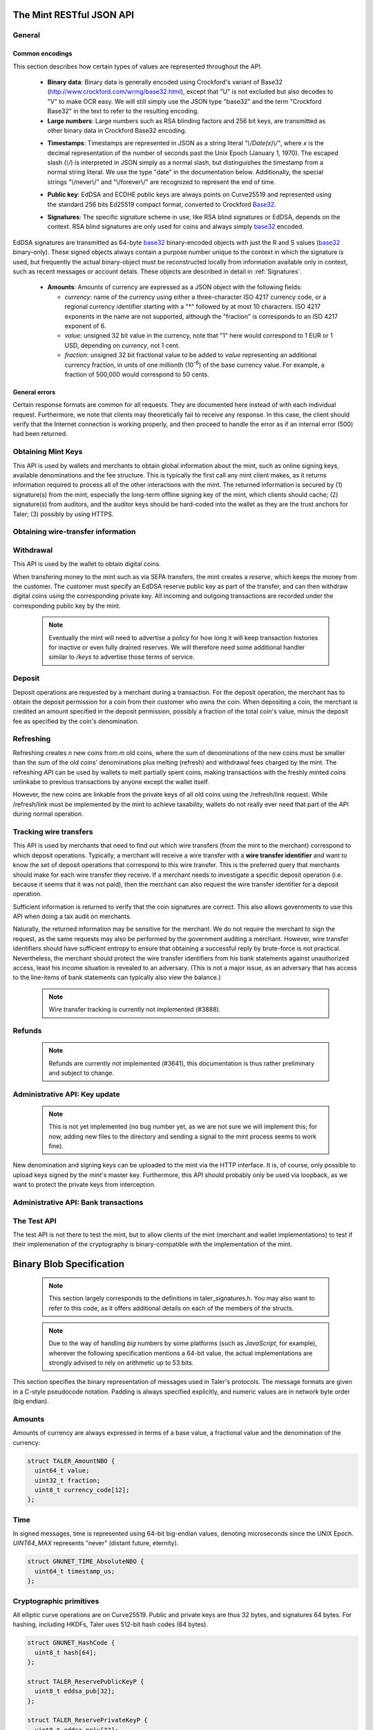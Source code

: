 =========================
The Mint RESTful JSON API
=========================

-------
General
-------

.. _encodings-ref:

++++++++++++++++
Common encodings
++++++++++++++++

This section describes how certain types of values are represented throughout the API.

  .. _Base32:

  * **Binary data**:
    Binary data is generally encoded using Crockford's variant of Base32 (http://www.crockford.com/wrmg/base32.html), except that "U" is not excluded but also decodes to "V" to make OCR easy.  We will still simply use the JSON type "base32" and the term "Crockford Base32" in the text to refer to the resulting encoding.

  * **Large numbers**: Large numbers such as RSA blinding factors and 256 bit  keys, are transmitted as other binary data in Crockford Base32 encoding.

  .. _Timestamp:

  * **Timestamps**:
    Timestamps are represented in JSON as a string literal `"\\/Date(x)\\/"`, where `x` is the decimal representation of the number of seconds past the Unix Epoch (January 1, 1970).  The escaped slash (`\\/`) is interpreted in JSON simply as a normal slash, but distinguishes the timestamp from a normal string literal.  We use the type "date" in the documentation below.  Additionally, the special strings "\\/never\\/" and "\\/forever\\/" are recognized to represent the end of time.

  .. _public\ key:

  * **Public key**: EdDSA and ECDHE public keys are always points on Curve25519 and represented using the standard 256 bits Ed25519 compact format, converted to Crockford Base32_.

  .. _Signature:

  * **Signatures**: The specific signature scheme in use, like RSA blind signatures or EdDSA, depends on the context.  RSA blind signatures are only used for coins and always simply base32_ encoded.

EdDSA signatures are transmitted as 64-byte base32_ binary-encoded objects with just the R and S values (base32_ binary-only).
These signed objects always contain a purpose number unique to the context in which the signature is used, but frequently the actual binary-object must be reconstructed locally from information available only in context, such as recent messages or account detals.
These objects are described in detail in :ref:`Signatures`.

  .. _Amount:

  * **Amounts**: Amounts of currency are expressed as a JSON object with the following fields:

    * `currency`: name of the currency using either a three-character ISO 4217 currency code, or a regional currency identifier starting with a "*" followed by at most 10 characters.  ISO 4217 exponents in the name are not supported, although the "fraction" is corresponds to an ISO 4217 exponent of 6.
    * `value`: unsigned 32 bit value in the currency, note that "1" here would correspond to 1 EUR or 1 USD, depending on `currency`, not 1 cent.
    * `fraction`: unsigned 32 bit fractional value to be added to `value` representing an additional currency fraction, in units of one millionth (10\ :superscript:`-6`) of the base currency value.  For example, a fraction of 500,000 would correspond to 50 cents.


++++++++++++++
General errors
++++++++++++++

Certain response formats are common for all requests. They are documented here instead of with each individual request.  Furthermore, we note that clients may theoretically fail to receive any response.  In this case, the client should verify that the Internet connection is working properly, and then proceed to handle the error as if an internal error (500) had been returned.

.. http:any:: /*

  **Error Response: Internal error**

  When encountering an internal error, the mint may respond to any request with an internal server error.

  :status 500 Internal server error: This always indicates some serious internal operational error of the mint, such as a program bug, database problems, etc., and must not be used for client-side problems.  When facing an internal server error, clients should retry their request after some delay.  We recommended initially trying after 1s, twice more at randomized times within 1 minute, then the user should be informed and another three retries should be scheduled within the next 24h.  If the error persists, a report should ultimately be made to the auditor, although the auditor API for this is not yet specified.  However, as internal server errors are always reported to the mint operator, a good operator should naturally be able to address them in a timely fashion, especially within 24h.  When generating an internal server error, the mint responds with a JSON object containing the following fields:

  :resheader Content-Type: application/json
  :>json error: a string with the value "internal error"
  :>json hint: a string with problem-specific human-readable diagnostic text and typically useful for the mint operator


  **Error Response: Bad Request**

  When the client issues a malformed request with missing parameters or where the parameters fail to comply with the specification, the mint generates this type of response.  The error should be shown to the user, while the other details are mostly intended as optional diagnostics for developers.

  :status 400 Bad Request: One of the arguments to the request is missing or malformed.
  :resheader Content-Type: application/json
  :>json string error: description of the error, i.e. missing parameter, malformed parameter, commitment violation, etc.  The other arguments are specific to the error value reported here.
  :>json string parameter: name of the parameter that was bogus (if applicable)
  :>json string path: path to the argument that was bogus (if applicable)
  :>json string offset: offset of the argument that was bogus (if applicable)
  :>json string index: index of the argument that was bogus (if applicable)
  :>json string object: name of the component of the object that was bogus (if applicable)
  :>json string currency: currency that was problematic (if applicable)
  :>json string type_expected: expected type (if applicable)
  :>json string type_actual: type that was provided instead (if applicable)



-------------------
Obtaining Mint Keys
-------------------

This API is used by wallets and merchants to obtain global information about the mint, such as online signing keys, available denominations and the fee structure.
This is typically the first call any mint client makes, as it returns information required to process all of the other interactions with the mint.  The returned
information is secured by (1) signature(s) from the mint, especially the long-term offline signing key of the mint, which clients should cache; (2) signature(s)
from auditors, and the auditor keys should be hard-coded into the wallet as they are the trust anchors for Taler; (3) possibly by using HTTPS.


.. http:get:: /keys

  Get a list of all denomination keys offered by the bank,
  as well as the bank's current online signing key.

  **Success Response: OK**

  :status 200 OK: This request should virtually always be successful.
  :resheader Content-Type: application/json
  :>json base32 master_public_key: EdDSA master public key of the mint, used to sign entries in `denoms` and `signkeys`
  :>json list denoms: A JSON list of denomination descriptions.  Described below in detail.
  :>json date list_issue_date: The date when the denomination keys were last updated.
  :>json list auditors: A JSON list of the auditors of the mint. Described below in detail.
  :>json list signkeys: A JSON list of the mint's signing keys.  Described below in detail.
  :>json base32 eddsa_sig: compact EdDSA signature_ (binary-only) over the SHA-512 hash of the concatenation of all SHA-512 hashes of the RSA denomination public keys in `denoms` in the same order as they were in `denoms`.  Note that for hashing, the binary format of the RSA public keys is used, and not their base32_ encoding.  Wallets cannot do much with this signature by itself; it is only useful when multiple clients need to establish that the mint is sabotaging end-user anonymity by giving disjoint denomination keys to different users.  If a mint were to do this, this signature allows the clients to demonstrate to the public that the mint is dishonest.
  :>json base32 eddsa_pub: public EdDSA key of the mint that was used to generate the signature.  Should match one of the mint's signing keys from /keys.  It is given explicitly as the client might otherwise be confused by clock skew as to which signing key was used.

  A denomination description in the `denoms` list is a JSON object with the following fields:

  :>jsonarr object value: Amount_ of the denomination.  A JSON object specifying an amount_.
  :>jsonarr date stamp_start: timestamp_ indicating when the denomination key becomes valid.
  :>jsonarr date stamp_expire_withdraw: timestamp_ indicating when the denomination key can no longer be used to withdraw fresh coins.
  :>jsonarr date stamp_expire_deposit: timestamp_ indicating when coins of this denomination become invalid for depositing.
  :>jsonarr date stamp_expire_legal: timestamp_ indicating by when legal disputes relating to these coins must be settled, as the mint will afterwards destroy its evidence relating to transactions involving this coin.
  :>jsonarr base32 denom_pub: Public (RSA) key for the denomination in base32_ encoding.
  :>jsonarr object fee_withdraw: Fee charged by the mint for withdrawing a coin of this type, encoded as a JSON object specifying an amount_.
  :>jsonarr object fee_deposit: Fee charged by the mint for depositing a coin of this type, encoded as a JSON object specifying an amount_.
  :>jsonarr object fee_refresh: Fee charged by the mint for melting a coin of this type during a refresh operation, encoded as a JSON object specifying an amount_.  Note that the total refreshing charges will be the sum of the refresh fees for all of the melted coins and the sum of the withdraw fees for all "new" coins.
  :>jsonarr base32 master_sig: Signature_ (binary-only) with purpose `TALER_SIGNATURE_MASTER_DENOMINATION_KEY_VALIDITY` over the expiration dates, value and the key, created with the mint's master key.

  Fees for any of the operations can be zero, but the fields must still be present. The currency of the `fee_deposit` and `fee_refresh` must match the currency of the `value`.  Theoretically, the `fee_withdraw` could be in a different currency, but this is not currently supported by the implementation.

  A signing key in the `signkeys` list is a JSON object with the following fields:

  :>jsonarr base32 key: The actual mint's EdDSA signing public key.
  :>jsonarr date stamp_start: Initial validity date for the signing key.
  :>jsonarr date stamp_expire: Date when the mint will stop using the signing key, allowed to overlap slightly with the next signing key's validity to allow for clock skew.
  :>jsonarr date stamp_end: Date when all signatures made by the signing key expire and should henceforth no longer be considered valid in legal disputes.
  :>jsonarr date stamp_expire: Expiration date for the signing key.
  :>jsonarr base32 master_sig:  A signature_ (binary-only) with purpose `TALER_SIGNATURE_MASTER_SIGNING_KEY_VALIDITY` over the `key` and `stamp_expire` by the mint master key.

  An entry in the `auditors` list is a JSON object with the following fields:

  :>jsonarr base32 auditor_pub: The auditor's EdDSA signing public key.
  :>jsonarr array denomination_keys: An array of denomination keys the auditor affirms with its signature. Note that the message only includes the hash of the public key, while the signature is actually over the expanded information including expiration times and fees.  The exact format is described below.

  An entry in the `denomination_keys` list is a JSON object with the following field:

  :>jsonarr base32 denom_pub_h: hash of the public RSA key used to sign coins of the respective denomination.  Note that the auditor's signature covers more than just the hash, but this other information is already provided in `denoms` and thus not repeated here.
  :>jsonarr base32 auditor_sig: A signature_ (binary-only) with purpose `TALER_SIGNATURE_AUDITOR_MINT_KEYS` over the mint's public key and the denomination key information. To verify the signature, the `denom_pub_h` must be resolved with the information from `denoms`.

  The same auditor may appear multiple times in the array for different subsets of denomination keys, and the same denomination key hash may be listed multiple times for the same or different auditors.  The wallet or merchant just should check that the denomination keys they use are in the set for at least one of the auditors that they accept.

  .. note::

    Both the individual denominations *and* the denomination list is signed,
    allowing customers to prove that they received an inconsistent list.

-----------------------------------
Obtaining wire-transfer information
-----------------------------------

.. http:get:: /wire

  Returns a list of payment methods supported by the mint.  The idea is that wallets may use this information to instruct users on how to perform wire transfers to top up their wallets.

  **Success response: OK**

  :status 200: This request should virtually always be successful.
  :resheader Content-Type: application/json
  :>json array methods: a JSON array of strings with supported payment methods, i.e. "sepa". Further information about the respective payment method is then available under /wire/METHOD, i.e. /wire/sepa if the payment method was "sepa".
  :>json base32 sig: the EdDSA signature_ (binary-only) with purpose `TALER_SIGNATURE_MINT_PAYMENT_METHODS` signing over the hash over the 0-terminated strings representing the payment methods in the same order as given in methods.
  :>json base32 pub: public EdDSA key of the mint that was used to generate the signature.  Should match one of the mint's signing keys from /keys.  It is given explicitly as the client might otherwise be confused by clock skew as to which signing key was used.

.. http:get:: /wire/test

  The "test" payment method is for testing the system without using
  real-world currencies or actual wire transfers.  If the mint operates
  in "test" mode, this request provides a redirect to an address where
  the user can initiate a fake wire transfer for testing.

  **Success Response: OK**

  :status 302: Redirect to the webpage where fake wire transfers can be made.

  **Failure Response: Not implemented**

  :status 501: This wire transfer method is not supported by this mint.

.. http:get:: /wire/sepa

  Provides instructions for how to transfer funds to the mint using the SEPA transfers.  Always signed using the mint's long-term offline master public key.

  **Success Response: OK**

  :status 200: This request should virtually always be successful.
  :resheader Content-Type: application/json
  :>json string receiver_name: Legal name of the mint operator who is receiving the funds
  :>json string iban: IBAN account number for the mint
  :>json string bic: BIC of the bank of the mint
  :>json base32 sig: the EdDSA signature_ (binary-only) with purpose `TALER_SIGNATURE_MINT_PAYMENT_METHOD_SEPA` signing over the hash over the 0-terminated strings representing the receiver's name, IBAN and the BIC.

  **Failure Response: Not implemented**

  :status 501: This wire transfer method is not supported by this mint.


------------------
Withdrawal
------------------

This API is used by the wallet to obtain digital coins.

When transfering money to the mint such as via SEPA transfers, the mint creates a *reserve*, which keeps the money from the customer.  The customer must specify an EdDSA reserve public key as part of the transfer, and can then withdraw digital coins using the corresponding private key.  All incoming and outgoing transactions are recorded under the corresponding public key by the mint.

  .. note::

     Eventually the mint will need to advertise a policy for how long it will keep transaction histories for inactive or even fully drained reserves.  We will therefore need some additional handler similar to `/keys` to advertise those terms of service.


.. http:get:: /reserve/status

  Request information about a reserve.

  :query reserve_pub: EdDSA reserve public key identifying the reserve.

  .. note::
    The client currently does not have to demonstrate knowledge of the private key of the reserve to make this request, which makes the reserve's public key privliged information known only to the client, their bank, and the mint.  In future, we might wish to revisit this decision to improve security, such as by having the client EdDSA-sign an ECDHE key to be used to derive a symmetric key to encrypt the response.  This would be useful if for example HTTPS were not used for communication with the mint.

  **Success Response: OK**

  :status 200 OK: The reserve was known to the mint, details about it follow in the body.
  :resheader Content-Type: application/json
  :>json object balance: Total amount_ left in this reserve, an amount_ expressed as a JSON object.
  :>json object history: JSON list with the history of transactions involving the reserve.

  Objects in the transaction history have the following format:

  :>jsonarr string type: either the string "WITHDRAW" or the string "DEPOSIT"
  :>jsonarr object amount: the amount_ that was withdrawn or deposited
  :>jsonarr object wire: a JSON object with the wiring details needed by the banking system in use, present in case the `type` was "DEPOSIT"
  :>jsonarr string details: base32_ binary encoding of the transaction data as a `TALER_WithdrawRequestPS` struct described in :ref:`Signatures`, only present if the `type` was "WITHDRAW".  Its `purpose` should match our `type`, `amount_with_fee`, should match our `amount`, and its `size` should be consistent.
  :>jsonarr object signature: the EdDSA signature_ (binary-only) made with purpose `TALER_SIGNATURE_WALLET_RESERVE_WITHDRAW` over the transaction's details, again only present if the `type` was "WITHDRAW".

  **Error Response: Unknown reserve**

  :status 404 Not Found: The withdrawal key does not belong to a reserve known to the mint.
  :resheader Content-Type: application/json
  :>json string error: the value is always "Reserve not found"
  :>json string parameter: the value is always "withdraw_pub"


.. http:post:: /reserve/withdraw

  Withdraw a coin of the specified denomination.  Note that the client should commit all of the request details, including the private key of the coin and the blinding factor, to disk *before* issuing this request, so that it can recover the information if necessary in case of transient failures, like power outage, network outage, etc.

  :reqheader Content-Type: application/json
  :<json base32 denom_pub: denomination public key (RSA), specifying the type of coin the client would like the mint to create.
  :<json base32 coin_ev: coin's blinded public key, should be (blindly) signed by the mint's denomination private key
  :<json base32 reserve_pub: public (EdDSA) key of the reserve from which the coin should be withdrawn.  The total amount deducted will be the coin's value plus the withdrawal fee as specified with the denomination information.
  :<json object reserve_sig: EdDSA signature_ (binary-only) of purpose `TALER_SIGNATURE_WALLET_RESERVE_WITHDRAW` created with the reserves's private key

  **Success Response: OK**:

  :status 200 OK: The request was succesful.  Note that repeating exactly the same request will again yield the same response, so if the network goes down during the transaction or before the client can commit the coin signature_ to disk, the coin is not lost.
  :resheader Content-Type: application/json
  :>json base32 ev_sig: The RSA signature_ over the `coin_ev`, affirms the coin's validity after unblinding.

  **Error Response: Insufficient funds**:

  :status 402 Payment Required: The balance of the reserve is not sufficient to withdraw a coin of the indicated denomination.
  :resheader Content-Type: application/json
  :>json string error: the value is "Insufficient funds"
  :>json object balance: a JSON object with the current amount_ left in the reserve
  :>json array history: a JSON list with the history of the reserve's activity, in the same format as returned by /reserve/status.

  **Error Response: Invalid signature**:

  :status 401 Unauthorized: The signature is invalid.
  :resheader Content-Type: application/json
  :>json string error: the value is "invalid signature"
  :>json string paramter: the value is "reserve_sig"

  **Error Response: Unknown key**:

  :status 404 Not Found: The denomination key or the reserve are not known to the mint.  If the denomination key is unknown, this suggests a bug in the wallet as the wallet should have used current denomination keys from /keys.  If the reserve is unknown, the wallet should not report a hard error yet, but instead simply wait for up to a day, as the wire transaction might simply not yet have completed and might be known to the mint in the near future.  In this case, the wallet should repeat the exact same request later again using exactly the same blinded coin.
  :resheader Content-Type: application/json
  :>json string error: "unknown entity referenced"
  :>json string parameter: either "denom_pub" or "reserve_pub"


--------------------
Deposit
--------------------

Deposit operations are requested by a merchant during a transaction. For the deposit operation, the merchant has to obtain the deposit permission for a coin from their customer who owns the coin.  When depositing a coin, the merchant is credited an amount specified in the deposit permission, possibly a fraction of the total coin's value, minus the deposit fee as specified by the coin's denomination.


.. _deposit:
.. http:POST:: /deposit

  Deposit the given coin and ask the mint to transfer the given amount to the merchants bank account.  This API is used by the merchant to redeem the digital coins.  The request should contain a JSON object with the following fields:

  :reqheader Content-Type: application/json
  :<json object f: the amount_ to be deposited, can be a fraction of the coin's total value
  :<json object `wire`: the merchant's account details. This must be a JSON object whose format must correspond to one of the supported wire transfer formats of the mint.  See :ref:`wireformats`
  :<json base32 H_wire: SHA-512 hash of the merchant's payment details from `wire`.  Although strictly speaking redundant, this helps detect inconsistencies.
  :<json base32 H_contract: SHA-512 hash of the contact of the merchant with the customer.  Further details are never disclosed to the mint.
  :<json base32 coin_pub: coin's public key, both ECDHE and EdDSA.
  :<json base32 denom_pub: denomination RSA key with which the coin is signed
  :<json base32 ub_sig: mint's unblinded RSA signature_ of the coin
  :<json date timestamp: timestamp when the contract was finalized, must match approximately the current time of the mint
  :<json date edate: indicative time by which the mint undertakes to transfer the funds to the merchant, in case of successful payment.
  :<json int transaction_id: 64-bit transaction id for the transaction between merchant and customer
  :<json base32 merchant_pub: the EdDSA public key of the merchant, so that the client can identify the merchant for refund requests.
  :<json date refund_deadline: date until which the merchant can issue a refund to the customer via the mint, possibly zero if refunds are not allowed.
  :<json base32 coin_sig: the EdDSA signature_ (binary-only) made with purpose `TALER_SIGNATURE_WALLET_COIN_DEPOSIT` made by the customer with the coin's private key.

  The deposit operation succeeds if the coin is valid for making a deposit and has enough residual value that has not already been deposited or melted.

  **Success response: OK**

  :status 200: the operation succeeded, the mint confirms that no double-spending took place.
  :resheader Content-Type: application/json
  :>json string status: the string constant `DEPOSIT_OK`
  :>json base32 sig: the EdDSA signature_ (binary-only) with purpose `TALER_SIGNATURE_MINT_CONFIRM_DEPOSIT` using a current signing key of the mint affirming the successful deposit and that the mint will transfer the funds after the refund deadline, or as soon as possible if the refund deadline is zero.
  :>json base32 pub: public EdDSA key of the mint that was used to generate the signature.  Should match one of the mint's signing keys from /keys.  It is given explicitly as the client might otherwise be confused by clock skew as to which signing key was used.

  **Failure response: Double spending**

  :status 403: the deposit operation has failed because the coin has insufficient residual value; the request should not be repeated again with this coin.
  :resheader Content-Type: application/json
  :>json string error: the string "insufficient funds"
  :>json object history: a JSON array with the transaction history for the coin

  The transaction history contains entries of the following format:

  :>jsonarr string type: either "deposit" or "melt"
  :>jsonarr object amount: the total amount_ of the coin's value absorbed by this transaction
  :>jsonarr string details: base32_ binary encoding of the transaction data as a `TALER_DepositRequestPS` or `TALER_RefreshMeltCoinAffirmationPS` struct described in :ref:`Signatures`.  Its `purpose` should match our `type`, `amount_with_fee`, should match our `amount`, and its `size` should be consistent.
  :>jsonarr object signature: the EdDSA signature_ (binary-only) made with purpose `TALER_SIGNATURE_WALLET_COIN_DEPOSIT` or `TALER_SIGNATURE_WALLET_COIN_MELT` over the transaction's details.

  **Error Response: Invalid signature**:

  :status 401 Unauthorized: One of the signatures is invalid.
  :resheader Content-Type: application/json
  :>json string error: the value is "invalid signature"
  :>json string paramter: the value is "coin_sig" or "ub_sig", depending on which signature was deemed invalid by the mint

  **Failure response: Unknown denomination key**

  :status 404: the mint does not recognize the denomination key as belonging to the mint, or it has expired
  :resheader Content-Type: application/json
  :>json string error: the value is "unknown entity referenced"
  :>json string paramter: the value is "denom_pub"

  **Failure response: Unsupported or invalid wire format**

  :status 404: the mint does not recognize the wire format (unknown type or format check fails)
  :resheader Content-Type: application/json
  :>json string error: the value is "unknown entity referenced"
  :>json string paramter: the value is "wire"



------------------
Refreshing
------------------

Refreshing creates `n` new coins from `m` old coins, where the sum of denominations of the new coins must be smaller than the sum of the old coins' denominations plus melting (refresh) and withdrawal fees charged by the mint.  The refreshing API can be used by wallets to melt partially spent coins, making transactions with the freshly minted coins unlinkabe to previous transactions by anyone except the wallet itself.

However, the new coins are linkable from the private keys of all old coins using the /refresh/link request.  While /refresh/link must be implemented by the mint to achieve taxability, wallets do not really ever need that part of the API during normal operation.

.. _refresh:
.. http:post:: /refresh/melt

  "Melts" coins.  Invalidates the coins and prepares for minting of fresh coins.  Taler uses a global parameter `kappa` for the cut-and-choose component of the protocol, for which this request is the commitment.  Thus, various arguments are given `kappa`-times in this step.  At present `kappa` is always 3.

  The request body must contain a JSON object with the following fields:

  :<json array new_denoms: List of `n` new denominations to order. Each entry must be a base32_ encoded RSA public key corresponding to the coin to be minted.
  :<json array melt_coins: List of `m` coins to melt.
  :<json array coin_evs: For each of the `n` new coins, `kappa` coin blanks (2D array)
  :<json array transfer_pubs: For each of the `m` old coins, `kappa` transfer public keys (2D-array of ephemeral ECDHE keys)
  :<json array secret_encs: For each of the `m` old coins, `kappa` link encryptions with an ECDHE-encrypted SHA-512 hash code.  The ECDHE encryption is done using the private key of the respective old coin and the corresponding transfer public key.  Note that the SHA-512 hash code must be the same across all coins, but different across all of the `kappa` dimensions.  Given the private key of a single old coin, it is thus possible to decrypt the respective `secret_encs` and obtain the SHA-512 hash that was used to symetrically encrypt the `link_encs` of all of the new coins.
  :<json array link_encs: For each of the `n` new coins, `kappa` symmetricly encrypted tuples consisting of the EdDSA/ECDHE-private key of the new coin and the corresponding blinding factor, encrypted using the corresponding SHA-512 hash that is encrypted in `secret_encs`.

  For details about the HKDF used to derive the symmetric encryption keys from ECDHE and the symmetric encryption (AES+Twofish) used, please refer to the implementation in `libtalerutil`. The `melt_coins` field is a list of JSON objects with the following fields:

  :<jsonarr string coin_pub: Coin public key (uniquely identifies the coin)
  :<jsonarr string denom_pub: Denomination public key (allows the mint to determine total coin value)
  :<jsonarr string denom_sig: Signature_ over the coin public key by the denomination
  :<jsonarr string confirm_sig: Signature_ by the coin over the session public key
     key
  :<jsonarr object value_with_fee: Amount_ of the value of the coin that should be melted as part of this refresh operation, including melting fee.

  Errors such as failing to do proper arithmetic when it comes to calculating the total of the coin values and fees are simply reported as bad requests.  This includes issues such as melting the same coin twice in the same session, which is simply not allowed.  However, theoretically it is possible to melt a coin twice, as long as the `value_with_fee` of the two melting operations is not larger than the total remaining value of the coin before the melting operations. Nevertheless, this is not really useful.

  **Success Response: OK**

  :status 200 OK: The request was succesful. The response body contains a JSON object with the following fields:
  :resheader Content-Type: application/json
  :>json int noreveal_index: Which of the `kappa` indices does the client not have to reveal.
  :>json base32 mint_sig: binary-only Signature_ for purpose `TALER_SIGNATURE_MINT_CONFIRM_MELT` whereby the mint affirms the successful melt and confirming the `noreveal_index`
  :>json base32 mint_pub: public EdDSA key of the mint that was used to generate the signature.  Should match one of the mint's signing keys from /keys.  Again given explicitly as the client might otherwise be confused by clock skew as to which signing key was used.

  **Error Response: Invalid signature**:

  :status 401 Unauthorized: One of the signatures is invalid.
  :resheader Content-Type: application/json
  :>json string error: the value is "invalid signature"
  :>json string paramter: the value is "confirm_sig" or "denom_sig", depending on which signature was deemed invalid by the mint

  **Error Response: Precondition failed**:

  :status 403 Forbidden: The operation is not allowed as at least one of the coins has insufficient funds.
  :resheader Content-Type: application/json
  :>json string error: the value is "insufficient funds"
  :>json base32 coin_pub: public key of a melted coin that had insufficient funds
  :>json amount original_value: original total value of the coin
  :>json amount residual_value: remaining value of the coin
  :>json amount requested_value: amount of the coin's value that was to be melted
  :>json array history: the transaction list of the respective coin that failed to have sufficient funds left.  The format is the same as for insufficient fund reports during /deposit.  Note that only the transaction history for one bogus coin is given, even if multiple coins would have failed the check.

  **Failure response: Unknown denomination key**

  :status 404: the mint does not recognize the denomination key as belonging to the mint, or it has expired
  :resheader Content-Type: application/json
  :>json string error: the value is "unknown entity referenced"
  :>json string paramter: the value is "denom_pub"

.. http:post:: /refresh/reveal

  Reveal previously commited values to the mint, except for the values corresponding to the `noreveal_index` returned by the /mint/melt step.  Request body contains a JSON object with the following fields:

  :<json base32 session_hash: Hash over most of the arguments to the /mint/melt step.  Used to identify the corresponding melt operation.  For details on which elements must be hashed in which order, please consult the mint code itself.
  :<json array transfer_privs: 2D array of `kappa - 1` times number of melted coins ECDHE transfer private keys.  The mint will use those to decrypt the transfer secrets, check that they match across all coins, and then decrypt the private keys of the coins to be generated and check all this against the commitments.

  **Success Response: OK**

  :status 200 OK: The transfer private keys matched the commitment and the original request was well-formed.  The mint responds with a JSON of the following type:
  :resheader Content-Type: application/json
  :>json array ev_sigs: List of the mint's blinded RSA signatures on the new coins.  Each element in the array is another JSON object which contains the signature in the "ev_sig" field.

  **Failure Response: Conflict**

  :status 409 Conflict: There is a problem between the original commitment and the revealed private keys.  The returned information is proof of the missmatch, and therefore rather verbose, as it includes most of the original /refresh/melt request, but of course expected to be primarily used for diagnostics.
  :resheader Content-Type: application/json
  :>json string error: the value is "commitment violation"
  :>json int offset: offset of in the array of `kappa` commitments where the error was detected
  :>json int index: index of in the with respect to the melted coin where the error was detected
  :>json string object: name of the entity that failed the check (i.e. "transfer key")
  :>json array oldcoin_infos: array with information for each melted coin
  :>json array newcoin_infos: array with RSA denomination public keys of the coins the original refresh request asked to be minted
  :>json array link_infos: 2D array with `kappa` entries in the first dimension and the same length as the `oldcoin_infos` in the 2nd dimension containing as elements objects with the linkage information
  :>json array commit_infos: 2D array with `kappa` entries in the first dimension and the same length as `newcoin_infos` in the 2nd dimension containing as elements objects with the commitment information

  The linkage information from `link_infos` consists of:

  :>jsonarr base32 transfer_pub: the transfer ECDHE public key
  :>jsonarr base32 shared_secret_enc: the encrypted shared secret

  The commit information from `commit_infos` consists of:

  :>jsonarr base32 coin_ev: the coin envelope (information to sign blindly)
  :>jsonarr base32 coin_priv_enc: the encrypted private key of the coin
  :>jsonarr base32 blinding_key_enc: the encrypted blinding key

.. http:get:: /refresh/link

  Link the old public key of a melted coin to the coin(s) that were minted during the refresh operation.

  :query coin_pub: melted coin's public key

  **Success Response**

  :status 200 OK: All commitments were revealed successfully.  The mint returns an array, typically consisting of only one element, in which each each element contains information about a melting session that the coin was used in.

  :>jsonarr base32 transfer_pub: transfer ECDHE public key corresponding to the `coin_pub`, used to decrypt the `secret_enc` in combination with the private key of `coin_pub`.
  :>jsonarr base32 secret_enc: ECDHE-encrypted link secret that, once decrypted, can be used to decrypt/unblind the `new_coins`.
  :>jsonarr array new_coins: array with (encrypted/blinded) information for each of the coins minted in the refresh operation.

  The `new_coins` array contains the following fields for each element:

  :>jsonarr base32 link_enc: Encrypted private key and blinding factor information of the fresh coin
  :>jsonarr base32 denom_pub: RSA public key of the minted coin.
  :>jsonarr base32 ev_sig: Mint's blinded signature over the minted coin.

  **Error Response: Unknown key**:

  :status 404 Not Found: The mint has no linkage data for the given public key, as the coin has not yet been involved in a refresh operation.
  :resheader Content-Type: application/json
  :>json string error: "unknown entity referenced"
  :>json string parameter: will be "coin_pub"



-----------------------
Tracking wire transfers
-----------------------

This API is used by merchants that need to find out which wire
transfers (from the mint to the merchant) correspond to which deposit
operations.  Typically, a merchant will receive a wire transfer with a
**wire transfer identifier** and want to know the set of deposit
operations that correspond to this wire transfer.  This is the
preferred query that merchants should make for each wire transfer they
receive.  If a merchant needs to investigate a specific deposit
operation (i.e. because it seems that it was not paid), then the
merchant can also request the wire transfer identifier for a deposit
operation.

Sufficient information is returned to verify that the coin signatures
are correct. This also allows governments to use this API when doing
a tax audit on merchants.

Naturally, the returned information may be sensitive for the merchant.
We do not require the merchant to sign the request, as the same requests
may also be performed by the government auditing a merchant.
However, wire transfer identifiers should have sufficient entropy to
ensure that obtaining a successful reply by brute-force is not practical.
Nevertheless, the merchant should protect the wire transfer identifiers
from his bank statements against unauthorized access, least his income
situation is revealed to an adversary. (This is not a major issue, as
an adversary that has access to the line-items of bank statements can
typically also view the balance.)

  .. note::

     Wire transfer tracking is currently not implemented (#3888).


.. http:get:: /wire/deposits

  Provides deposits associated with a given wire transfer.

  :query wtid: wire transfer identifier identifying the wire transfer (a base32-encoded value)

  **Success Response: OK**

  :status 200 OK: The wire transfer is known to the mint, details about it follow in the body.
  :resheader Content-Type: application/json
  :>json object total: Total amount_ transferred.
  :>json base32 H_wire: hash of the wire details (identical for all deposits)
  :>json base32 merchant_pub: public key of the merchant (identical for all deposits)
  :>json object deposits: JSON array with **deposit details**.

  Objects in the deposit array have the following format:

  :>jsonarr object f: the amount_ of the original deposit amount
  :>jsonarr object deposit_fee: applicable fees for the deposit
  :>json base32 H_contract: SHA-512 hash of the contact of the merchant with the customer.  Further details are never disclosed to the mint.
  :>json base32 coin_pub: coin's public key, both ECDHE and EdDSA.
  :>json date timestamp: timestamp when the contract was finalized, must match approximately the current time of the mint
  :>json int transaction_id: 64-bit transaction id for the transaction between merchant and customer
  :>json date refund_deadline: date until which the merchant can issue a refund to the customer via the mint, possibly zero if refunds are not allowed.
  :>json base32 coin_sig: the EdDSA signature_ (binary-only) made with purpose `TALER_SIGNATURE_WALLET_COIN_DEPOSIT` made by the customer with the coin's private key.


  **Error Response: Unknown wire transfer identifier**

  :status 404 Not Found: The wire transfer identifier is unknown to the mint.
  :resheader Content-Type: application/json
  :>json string error: the value is always "Wire transfer identifier not found"
  :>json string parameter: the value is always "wtid"


.. http:post:: /deposit/wtid

  Provide the wire transfer identifier associated with an (existing) deposit operation.

  :reqheader Content-Type: application/json
  :<json base32 H_wire: SHA-512 hash of the merchant's payment details.
  :<json base32 H_contract: SHA-512 hash of the contact of the merchant with the customer.
  :<json base32 coin_pub: coin's public key, both ECDHE and EdDSA.
  :<json int transaction_id: 64-bit transaction id for the transaction between merchant and customer
  :<json base32 merchant_pub: the EdDSA public key of the merchant, so that the client can identify the merchant for refund requests.
  :<json base32 merchant_sig: the EdDSA signature of the merchant made with purpose `TALER_SIGNATURE_MERCHANT_DEPOSIT_WTID` , affirming that it is really the merchant who requires obtaining the wire transfer identifier.

  **Success Response: OK**

  :status 200 OK: The deposit has been executed by the mint and we have a wire transfer identifier.
  :resheader Content-Type: application/json
  :>json base32 wtid: wire transfer identifier of the deposit.
  :>json date execution_time: when was the wire transfer given to the bank.
  :>json base32 mint_sig: binary-only Signature_ for purpose `TALER_SIGNATURE_MINT_CONFIRM_WIRE` whereby the mint affirms the successful wire transfer.
  :>json base32 mint_pub: public EdDSA key of the mint that was used to generate the signature.  Should match one of the mint's signing keys from /keys.  Again given explicitly as the client might otherwise be confused by clock skew as to which signing key was used.

  **Error Response: Wire transfer not yet executed**

  :status 202 Accepted: The deposit request has been accepted for processing, but was not yet executed.  Hence the mint does not yet have a wire transfer identifier.  The merchant should come back later and ask again.
  :resheader Content-Type: application/json
  :>json date execution_time: time by which the mint currently thinks the deposit will be executed.

  **Error Response: Invalid signature**:

  :status 401 Unauthorized: The signature is invalid.
  :resheader Content-Type: application/json
  :>json string error: the value is "invalid signature"
  :>json string paramter: the value is "merchant_sig"

  **Error Response: Unknown wire transfer identifier**

  :status 404 Not Found: The deposit operation is unknown to the mint
  :resheader Content-Type: application/json
  :>json string error: the value is always "Deposit unknown"





-------
Refunds
-------

  .. note::

     Refunds are currently not implemented (#3641), this documentation is thus rather preliminary and subject to change.

.. _refund:
.. http:POST:: /refund

  Undo deposit of the given coin, restoring its value.  The request
  should contain a JSON object with the following fields:

  :>json obj retract_perm: If the coin was claimed as a refund, this field should contain the retract permission obtained from the merchant, otherwise it should not be present.  For details about the object type, see :ref:`Merchant API:retract<retract>`.
  :>json string retract_value: Value returned due to the retraction.



------------------------------
Administrative API: Key update
------------------------------

  .. note::

     This is not yet implemented (no bug number yet, as we are not sure we will implement this; for now, adding new files to the directory and sending a signal to the mint process seems to work fine).

New denomination and signing keys can be uploaded to the mint via the
HTTP interface.  It is, of course, only possible to upload keys signed
by the mint's master key.  Furthermore, this API should probably only
be used via loopback, as we want to protect the private keys from
interception.

.. http:POST:: /admin/add/denomination_key

  Upload a new denomination key.

  :>json object denom_info: Public part of the denomination key
  :>json base32 denom_priv: Private RSA key

.. http:POST:: /admin/add/sign_key

  Upload a new signing key.

  :>json object sign_info: Public part of the signing key
  :>json base32 sign_priv: Private EdDSA key

.. _add-incoming:

-------------------------------------
Administrative API: Bank transactions
-------------------------------------

.. http:POST:: /admin/add/incoming

  Notify mint of an incoming transaction to fill a reserve.

  :>json base32 reserve_pub: Reserve public key
  :>json object amount: Amount transferred to the reserve
  :>json date execution_date: When was the transaction executed
  :>json object wire: Wire details

  **Success response**

  :status 200: the operation succeeded

  The mint responds with a JSON object containing the following fields:

  :>json string status: The string constant `NEW` or `DUP` to indicate
     whether the transaction was truly added to the DB
     or whether it already existed in the DB

  **Failure response**

  :status 403: the client is not permitted to add incoming transactions. The request may be disallowed by the configuration in general or restricted to certain IP addresses (i.e. loopback-only).

  The mint responds with a JSON object containing the following fields:

  :>json string error: the error message, such as `permission denied`
  :>json string hint: hint as to why permission was denied


.. http:POST:: /admin/add/outgoing

  Notify mint about the completion of an outgoing transaction satisfying a /deposit request.  In the future, this will allow merchants to obtain details about the /deposit requests they send to the mint.

  .. note::

     This is not yet implemented (no bug number yet either).

  :>json base32 coin_pub: Coin public key
  :>json object amount: Amount transferred to the merchant
  :>json string transaction: Transaction identifier in the wire details
  :>json base32 wire: Wire transaction details, as originally specified by the merchant


  **Success response**

  :status 200: the operation succeeded

  The mint responds with a JSON object containing the following fields:

  :>json string status: The string constant `NEW` or `DUP` to indicate
     whether the transaction was truly added to the DB
     or whether it already existed in the DB

  **Failure response**

  :status 403: the client is not permitted to add outgoing transactions

  The mint responds with a JSON object containing the following fields:

  :>json string error: the error message (`permission denied`)
  :>json string hint: hint as to why permission was denied

------------
The Test API
------------

The test API is not there to test the mint, but to allow
clients of the mint (merchant and wallet implementations)
to test if their implemenation of the cryptography is
binary-compatible with the implementation of the mint.

.. http:POST:: /test/base32

  Test hashing and Crockford base32_ encoding.

  :reqheader Content-Type: application/json
  :<json base32 input: some base32_-encoded value
  :status 200: the operation succeeded
  :resheader Content-Type: application/json
  :>json base32 output: the base32_-encoded hash of the input value

.. http:POST:: /test/encrypt

  Test symmetric encryption.

  :reqheader Content-Type: application/json
  :<json base32 input: some base32_-encoded value
  :<json base32 key_hash: some base32_-encoded hash that is used to derive the symmetric key and initialization vector for the encryption using the HKDF with "skey" and "iv" as the salt.
  :status 200: the operation succeeded
  :resheader Content-Type: application/json
  :>json base32 output: the encrypted value

.. http:POST:: /test/hkdf

  Test Hash Key Deriviation Function.

  :reqheader Content-Type: application/json
  :<json base32 input: some base32_-encoded value
  :status 200: the operation succeeded
  :resheader Content-Type: application/json
  :>json base32 output: the HKDF of the input using "salty" as salt

.. http:POST:: /test/ecdhe

  Test ECDHE.

  :reqheader Content-Type: application/json
  :<json base32 ecdhe_pub: ECDHE public key
  :<json base32 ecdhe_priv: ECDHE private key
  :status 200: the operation succeeded
  :resheader Content-Type: application/json
  :>json base32 ecdh_hash: ECDH result from the two keys

.. http:POST:: /test/eddsa

  Test EdDSA.

  :reqheader Content-Type: application/json
  :<json base32 eddsa_pub: EdDSA public key
  :<json base32 eddsa_sig: EdDSA signature using purpose TALER_SIGNATURE_CLIENT_TEST_EDDSA. Note: the signed payload must be empty, we sign just the purpose here.
  :status 200: the signature was valid
  :resheader Content-Type: application/json
  :>json base32 eddsa_pub: Another EdDSA public key
  :>json base32 eddsa_sig: EdDSA signature using purpose TALER_SIGNATURE_MINT_TEST_EDDSA

.. http:GET:: /test/rsa/get

  Obtain the RSA public key used for signing in /test/rsa/sign.

  :status 200: operation was successful
  :resheader Content-Type: application/json
  :>json base32 rsa_pub: The RSA public key the client should use when blinding a value for the /test/rsa/sign API.

.. http:POST:: /test/rsa/sign

  Test RSA blind signatures.

  :reqheader Content-Type: application/json
  :<json base32 blind_ev: Blinded value to sign.
  :status 200: operation was successful
  :resheader Content-Type: application/json
  :>json base32 rsa_blind_sig: Blind RSA signature over the `blind_ev` using the private key corresponding to the RSA public key returned by /test/rsa/get.


.. http:POST:: /test/transfer

  Test Transfer decryption.

  :reqheader Content-Type: application/json
  :<json base32 secret_enc: Encrypted transfer secret
  :<json base32 trans_priv: Private transfer key
  :<json base32 coin_pub: Public key of a coin
  :status 200: the operation succeeded
  :resheader Content-Type: application/json
  :>json base32 secret: Decrypted transfer secret


===========================
Binary Blob Specification
===========================

  .. note::

     This section largely corresponds to the definitions in taler_signatures.h.  You may also want to refer to this code, as it offers additional details on each of the members of the structs.

  .. note::

     Due to the way of handling `big` numbers by some platforms (such as `JavaScript`, for example), wherever the following specification mentions a 64-bit value, the actual implementations
     are strongly advised to rely on arithmetic up to 53 bits.

This section specifies the binary representation of messages used in Taler's protocols. The message formats are given in a C-style pseudocode notation.  Padding is always specified explicitly, and numeric values are in network byte order (big endian).

------------------------
Amounts
------------------------

Amounts of currency are always expressed in terms of a base value, a fractional value and the denomination of the currency:

.. sourcecode:: c

  struct TALER_AmountNBO {
    uint64_t value;
    uint32_t fraction;
    uint8_t currency_code[12];
  };


------------------------
Time
------------------------

In signed messages, time is represented using 64-bit big-endian values, denoting microseconds since the UNIX Epoch.  `UINT64_MAX` represents "never" (distant future, eternity).

.. sourcecode:: c

  struct GNUNET_TIME_AbsoluteNBO {
    uint64_t timestamp_us;
  };

------------------------
Cryptographic primitives
------------------------

All elliptic curve operations are on Curve25519.  Public and private keys are thus 32 bytes, and signatures 64 bytes.  For hashing, including HKDFs, Taler uses 512-bit hash codes (64 bytes).

.. sourcecode:: c

   struct GNUNET_HashCode {
     uint8_t hash[64];
   };

   struct TALER_ReservePublicKeyP {
     uint8_t eddsa_pub[32];
   };

   struct TALER_ReservePrivateKeyP {
     uint8_t eddsa_priv[32];
   };

   struct TALER_ReserveSignatureP {
     uint8_t eddsa_signature[64];
   };

   struct TALER_MerchantPublicKeyP {
     uint8_t eddsa_pub[32];
   };

   struct TALER_MerchantPrivateKeyP {
     uint8_t eddsa_priv[32];
   };

   struct TALER_TransferPublicKeyP {
     uint8_t ecdhe_pub[32];
   };

   struct TALER_TransferPrivateKeyP {
     uint8_t ecdhe_priv[32];
   };

   struct TALER_MintPublicKeyP {
     uint8_t eddsa_pub[32];
   };

   struct TALER_MintPrivateKeyP {
     uint8_t eddsa_priv[32];
   };

   struct TALER_MintSignatureP {
     uint8_t eddsa_signature[64];
   };

   struct TALER_MasterPublicKeyP {
     uint8_t eddsa_pub[32];
   };

   struct TALER_MasterPrivateKeyP {
     uint8_t eddsa_priv[32];
   };

   struct TALER_MasterSignatureP {
     uint8_t eddsa_signature[64];
   };

   union TALER_CoinSpendPublicKeyP {
     uint8_t eddsa_pub[32];
     uint8_t ecdhe_pub[32];
   };

   union TALER_CoinSpendPrivateKeyP {
     uint8_t eddsa_priv[32];
     uint8_t ecdhe_priv[32];
   };

   struct TALER_CoinSpendSignatureP {
     uint8_t eddsa_signature[64];
   };

   struct TALER_TransferSecretP {
     uint8_t key[sizeof (struct GNUNET_HashCode)];
   };

   struct TALER_LinkSecretP {
     uint8_t key[sizeof (struct GNUNET_HashCode)];
   };

   struct TALER_EncryptedLinkSecretP {
     uint8_t enc[sizeof (struct TALER_LinkSecretP)];
   };

.. _Signatures:

------------------------
Signatures
------------------------

Please note that any RSA signature is processed by a function called `GNUNET_CRYPTO_rsa_signature_encode (..)` **before** being sent over the network, so the receiving party must run `GNUNET_CRYPTO_rsa_signature_decode (..)` before verifying it. See their implementation in `src/util/crypto_rsa.c`, in GNUNET's code base. Finally, they are defined in `gnunet/gnunet_crypto_lib.h`.

EdDSA signatures are always made on the hash of a block of the same generic format, the `struct SignedData` given below.  In our notation, the type of a field can depend on the value of another field. For the following message, the length of the `payload` array must match the value of the `size` field:

.. sourcecode:: c

  struct SignedData {
    uint32_t size;
    uint32_t purpose;
    uint8_t payload[size - sizeof (struct SignedData)];
  };

The `purpose` field in `struct SignedData` is used to express the context in which the signature is made, ensuring that a signature cannot be lifted from one part of the protocol to another.  The various `purpose` constants are defined in `taler_signatures.h`.  The `size` field prevents padding attacks.

In the subsequent messages, we use the following notation for signed data described in `FIELDS` with the given purpose.

.. sourcecode:: c

  signed (purpose = SOME_CONSTANT) {
    FIELDS
  } msg;

The `size` field of the corresponding `struct SignedData` is determined by the size of `FIELDS`.

.. sourcecode:: c

  struct TALER_WithdrawRequestPS {
    signed (purpose = TALER_SIGNATURE_WALLET_RESERVE_WITHDRAW) {
      struct TALER_ReservePublicKeyP reserve_pub;
      struct TALER_AmountNBO amount_with_fee;
      struct TALER_AmountNBO withdraw_fee;
      struct GNUNET_HashCode h_denomination_pub;
      struct GNUNET_HashCode h_coin_envelope;
    }
  };

  struct TALER_DepositRequestPS {
    signed (purpose = TALER_SIGNATURE_WALLET_COIN_DEPOSIT) {
      struct GNUNET_HashCode h_contract;
      struct GNUNET_HashCode h_wire;
      struct GNUNET_TIME_AbsoluteNBO timestamp;
      struct GNUNET_TIME_AbsoluteNBO refund_deadline;
      uint64_t transaction_id;
      struct TALER_AmountNBO amount_with_fee;
      struct TALER_AmountNBO deposit_fee;
      struct TALER_MerchantPublicKeyP merchant;
      union TALER_CoinSpendPublicKeyP coin_pub;
    }
  };

  struct TALER_DepositConfirmationPS {
    signed (purpose = TALER_SIGNATURE_MINT_CONFIRM_DEPOSIT) {
      struct GNUNET_HashCode h_contract;
      struct GNUNET_HashCode h_wire;
      uint64_t transaction_id GNUNET_PACKED;
      struct GNUNET_TIME_AbsoluteNBO timestamp;
      struct GNUNET_TIME_AbsoluteNBO refund_deadline;
      struct TALER_AmountNBO amount_without_fee;
      union TALER_CoinSpendPublicKeyP coin_pub;
      struct TALER_MerchantPublicKeyP merchant;
    }
  };

  struct TALER_RefreshMeltCoinAffirmationPS {
    signed (purpose = TALER_SIGNATURE_WALLET_COIN_MELT) {
      struct GNUNET_HashCode session_hash;
      struct TALER_AmountNBO amount_with_fee;
      struct TALER_AmountNBO melt_fee;
      union TALER_CoinSpendPublicKeyP coin_pub;
    }
  };

  struct TALER_RefreshMeltConfirmationPS {
    signed (purpose = TALER_SIGNATURE_MINT_CONFIRM_MELT) {
      struct GNUNET_HashCode session_hash;
      uint16_t noreveal_index;
    }
  };

  struct TALER_MintSigningKeyValidityPS {
    signed (purpose = TALER_SIGNATURE_MASTER_SIGNING_KEY_VALIDITY) {
      struct TALER_MasterPublicKeyP master_public_key;
      struct GNUNET_TIME_AbsoluteNBO start;
      struct GNUNET_TIME_AbsoluteNBO expire;
      struct GNUNET_TIME_AbsoluteNBO end;
      struct TALER_MintPublicKeyP signkey_pub;
    }
  };

  struct TALER_MintKeySetPS {
    signed (purpose=TALER_SIGNATURE_MINT_KEY_SET) {
      struct GNUNET_TIME_AbsoluteNBO list_issue_date;
      struct GNUNET_HashCode hc;
    }
  };

  struct TALER_DenominationKeyValidityPS {
    signed (purpose = TALER_SIGNATURE_MASTER_DENOMINATION_KEY_VALIDITY) {
      struct TALER_MasterPublicKeyP master;
      struct GNUNET_TIME_AbsoluteNBO start;
      struct GNUNET_TIME_AbsoluteNBO expire_withdraw;
      struct GNUNET_TIME_AbsoluteNBO expire_spend;
      struct GNUNET_TIME_AbsoluteNBO expire_legal;
      struct TALER_AmountNBO value;
      struct TALER_AmountNBO fee_withdraw;
      struct TALER_AmountNBO fee_deposit;
      struct TALER_AmountNBO fee_refresh;
      struct GNUNET_HashCode denom_hash;
    }
  };

  struct TALER_MasterWireSepaDetailsPS {
    signed (purpose = TALER_SIGNATURE_MASTER_SEPA_DETAILS) {
      struct GNUNET_HashCode h_sepa_details;
    }
  };

  struct TALER_MintWireSupportMethodsPS {
    signed (purpose = TALER_SIGNATURE_MINT_WIRE_TYPES) {
      struct GNUNET_HashCode h_wire_types;
    }
  };

  struct TALER_DepositTrackPS {
    signed (purpose = TALER_SIGNATURE_MERCHANT_DEPOSIT_WTID) {
      struct GNUNET_HashCode h_contract;
      struct GNUNET_HashCode h_wire;
      uint64_t transaction_id;
      struct TALER_MerchantPublicKeyP merchant;
      struct TALER_CoinSpendPublicKeyP coin_pub;
    }
  };
